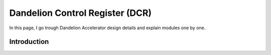 .. _dandelion_control_register:

Dandelion Control Register (DCR)
=================================

In this page, I go trough Dandelion Accelerator design details and explain modules one by one.



Introduction
-------------

.. thumbnail:: ./figures/dcr.png
    :width: 400px
    :height: 40px
    :align: center

    Figure legends

.. centered::  **Figure 1: Dandelion Control Register**


